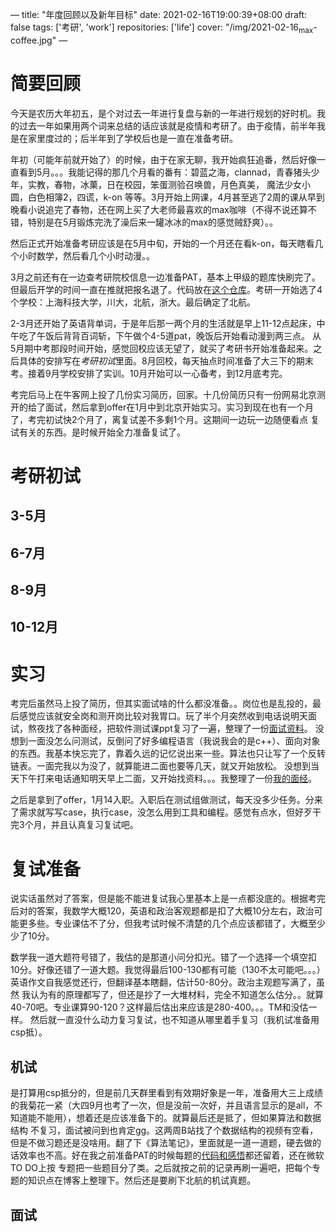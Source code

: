 ---
title: "年度回顾以及新年目标"
date: 2021-02-16T19:00:39+08:00
draft: false
tags: ['考研', 'work']
repositories: ['life']
cover: "/img/2021-02-16_max-coffee.jpg"
---
* 简要回顾
  今天是农历大年初五，是个对过去一年进行复盘与新的一年进行规划的好时机。我的过去一年如果用两个词来总结的话应该就是疫情和考研了。由于疫情，前半年我是在家里度过的；后半年到了学校后也是一直在准备考研。

  年初（可能年前就开始了）的时候，由于在家无聊，我开始疯狂追番，然后好像一直看到5月。。。我能记得的那几个月看的番有：碧蓝之海，clannad，青春猪头少年，实教，春物，冰菓，日在校园，笨蛋测验召唤兽，月色真美，
  魔法少女小圆，白色相簿2，四谎，k-on 等等。3月开始上网课，4月甚至逃了2周的课从早到晚看小说追完了春物，还在网上买了大老师最喜欢的max咖啡（不得不说还算不错，特别是在5月锻炼完洗了澡后来一罐冰冰的max的感觉贼舒爽）。。

  然后正式开始准备考研应该是在5月中旬，开始的一个月还在看k-on，每天瞎看几个小时数学，然后看几个小时动漫。。

  [[/img/2021-02-16_max-coffee.jpg]]

  3月之前还有在一边查考研院校信息一边准备PAT，基本上甲级的题库快刷完了。但最后开学的时间一直在推就把报名退了。代码放在[[https://github.com/Iluvata/PAT-Advanced-Level-Practice.git][这个仓库]]。考研一开始选了4个学校：上海科技大学，川大，北航，浙大。最后确定了北航。

  2-3月还开始了英语背单词，于是年后那一两个月的生活就是早上11-12点起床，中午吃了午饭后背背百词斩，下午做个4-5道pat，晚饭后开始看动漫到两三点。
  从5月期中考那段时间开始，感觉回校应该无望了，就买了考研书开始准备起来。之后具体的安排写在[[考研初试]]里面。8月回校，每天抽点时间准备了大三下的期末考。接着9月学校安排了实训。10月开始可以一心备考，到12月底考完。

  考完后马上在牛客网上投了几份实习简历，回家。十几份简历只有一份网易北京测开的给了面试，然后拿到offer在1月中到北京开始实习。实习到现在也有一个月了，考完初试快2个月了，离复试差不多剩1个月。这期间一边玩一边随便看点
  复试有关的东西。是时候开始全力准备复试了。
* 考研初试
** 3-5月
** 6-7月
** 8-9月
** 10-12月
* 实习
  考完后虽然马上投了简历，但其实面试啥的什么都没准备。。岗位也是乱投的，最后感觉应该就安全岗和测开岗比较对我胃口。玩了半个月突然收到电话说明天面试，熬夜找了各种面经，把软件测试课ppt复习了一遍，整理了一份[[/docs/01-08面试.org][面试资料]]。
  没想到一面没怎么问测试，反倒问了好多编程语言（我说我会的是c++）、面向对象的东西。我基本快忘完了，靠着久远的记忆说出来一些。算法也只让写了一个反转链表。一面完我以为没了，就算能进二面也要等几天，就又开始放松。
  没想到当天下午打来电话通知明天早上二面，又开始找资料。。。我整理了一份[[/docs/01-14面试.org][我的面经]]。

  之后是拿到了offer，1月14入职。入职后在测试组做测试，每天没多少任务。分来了需求就写写case，执行case，没怎么用到工具和编程。感觉有点水，但好歹干完3个月，并且认真复习复试吧。
* 复试准备
  说实话虽然对了答案，但是能不能进复试我心里基本上是一点都没底的。根据考完后对的答案，我数学大概120，英语和政治客观题都是扣了大概10分左右，政治可能更多些。专业课估不了分，但我考试时候不清楚的几个点应该都错了，大概至少少了10分。

  数学我一道大题符号错了，我估的是那道小问分扣光。错了一个选择一个填空扣10分。好像还错了一道大题。我觉得最后100-130都有可能（130不太可能吧。。。） 英语作文自我感觉还行，但翻译基本瞎翻，估计50-80分。政治主观题写满了，虽然
  我认为有的原理都写了，但还是抄了一大堆材料，完全不知道怎么估分。。就算40-70吧。专业课算90-120？这样最后估出来应该是280-400。。。TM和没估一样。
  然后就一直没什么动力复习复试，也不知道从哪里着手复习（我机试准备用csp抵）。
** 机试
   是打算用csp抵分的，但是前几天群里看到有效期好象是一年，准备用大三上成绩的我菊花一紧（大四9月也考了一次，但是没前一次好，并且语言显示的是all，不知道能不能用），想着还是应该准备下的。就算最后还是抵了，但如果算法和数据结构
   不复习，面试被问到也肯定gg。这两周B站找了个数据结构的视频有空看，但是不做习题还是没啥用。翻了下《算法笔记》，里面就是一道一道题，硬去做的话效率也不高。好在我之前准备PAT的时候每题的[[https://github.com/Iluvata/PAT-Advanced-Level-Practice.git][代码和感悟]]都还留着，还在微软TO DO上按
   专题把一些题目分了类。之后就按之前的记录再刷一遍吧，把每个专题的知识点在博客上整理下。然后还是要刷下北航的机试真题。
** 面试
